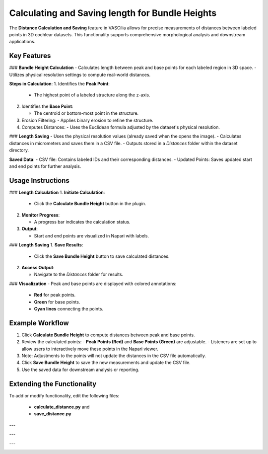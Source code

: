 Calculating and Saving length for Bundle Heights
====================================================

The **Distance Calculation and Saving** feature in VASCilia allows for precise measurements of distances between labeled points in 3D cochlear datasets. This functionality supports comprehensive morphological analysis and downstream applications.

Key Features
------------

### **Bundle Height Calculation**
- Calculates length between peak and base points for each labeled region in 3D space.
- Utilizes physical resolution settings to compute real-world distances.

**Steps in Calculation**:
1. Identifies the **Peak Point**:

   - The highest point of a labeled structure along the z-axis.

2. Identifies the **Base Point**:

   - The centroid or bottom-most point in the structure.
3. Erosion Filtering:
   - Applies binary erosion to refine the structure.
4. Computes Distances:
   - Uses the Euclidean formula adjusted by the dataset's physical resolution.

### **Length Saving**
- Uses the physical resolution values (already saved when the opens the image).
- Calculates distances in micrometers and saves them in a CSV file.
- Outputs stored in a `Distances` folder within the dataset directory.

**Saved Data**:
- CSV file: Contains labeled IDs and their corresponding distances.
- Updated Points: Saves updated start and end points for further analysis.

Usage Instructions
------------------

### **Length Calculation**
1. **Initiate Calculation**:

   - Click the **Calculate Bundle Height** button in the plugin.

2. **Monitor Progress**:

   - A progress bar indicates the calculation status.
3. **Output**:

   - Start and end points are visualized in Napari with labels.

### **Length Saving**
1. **Save Results**:

   - Click the **Save Bundle Height** button to save calculated distances.

2. **Access Output**:

   - Navigate to the `Distances` folder for results.


### **Visualization**
- Peak and base points are displayed with colored annotations:

  - **Red** for peak points.
  - **Green** for base points.
  - **Cyan lines** connecting the points.

Example Workflow
----------------

1. Click **Calculate Bundle Height** to compute distances between peak and base points.
2. Review the calculated points:
   - **Peak Points (Red)** and **Base Points (Green)** are adjustable.
   - Listeners are set up to allow users to interactively move these points in the Napari viewer.
3. Note: Adjustments to the points will not update the distances in the CSV file automatically.
4. Click **Save Bundle Height** to save the new measurements and update the CSV file.
5. Use the saved data for downstream analysis or reporting.


Extending the Functionality
---------------------------
To add or modify functionality, edit the following files:

    - **calculate_distance.py** and
    - **save_distance.py**


---

.. image:: _static/distance1.png
   :alt: Length Action1 Preprocessing Example

---

.. image:: _static/distance2.png
   :alt: Length Action2 Preprocessing Example

---

.. image:: _static/distance3.png
   :alt: Length Action3 Preprocessing Example

